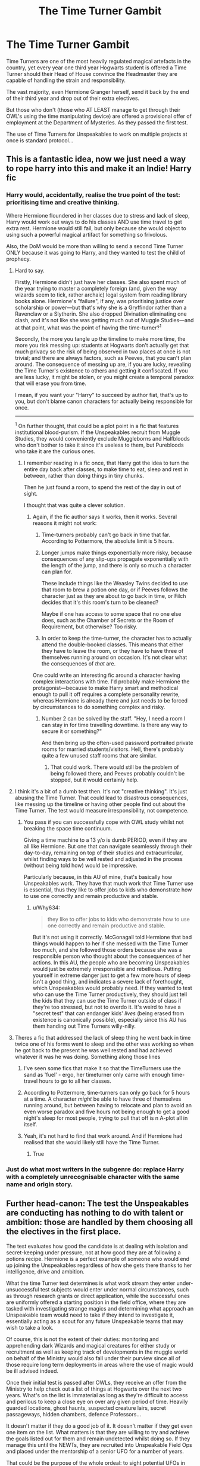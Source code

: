 #+TITLE: The Time Turner Gambit

* The Time Turner Gambit
:PROPERTIES:
:Author: RowanWinterlace
:Score: 74
:DateUnix: 1607719793.0
:DateShort: 2020-Dec-12
:FlairText: Prompt
:END:
Time Turners are one of the most heavily regulated magical artefacts in the country, yet every year one third year Hogwarts student is offered a Time Turner should their Head of House convince the Headmaster they are capable of handling the strain and responsibility.

The vast majority, even Hermione Granger herself, send it back by the end of their third year and drop out of their extra electives.

But those who don't (those who AT LEAST manage to get through their OWL's using the time manipulating device) are offered a provisional offer of employment at the Department of Mysteries. As they passed the first test.

The use of Time Turners for Unspeakables to work on multiple projects at once is standard protocol...


** This is a fantastic idea, now we just need a way to rope harry into this and make it an Indie! Harry fic
:PROPERTIES:
:Author: baasum_
:Score: 27
:DateUnix: 1607721813.0
:DateShort: 2020-Dec-12
:END:

*** Harry would, accidentally, realise the true point of the test: prioritising time and creative thinking.

Where Hermione floundered in her classes due to stress and lack of sleep, Harry would work out ways to do his classes AND use time travel to get extra rest. Hermione would still fail, but only because she would object to using such a powerful magical artifact for something so frivolous.

Also, the DoM would be more than willing to send a second Time Turner ONLY because it was going to Harry, and they wanted to test the child of prophecy.
:PROPERTIES:
:Author: RowanWinterlace
:Score: 33
:DateUnix: 1607721997.0
:DateShort: 2020-Dec-12
:END:

**** Hard to say.

Firstly, Hermione didn't just have her classes. She also spent much of the year trying to master a completely foreign (and, given the way wizards seem to tick, rather archaic) legal system from reading library books alone. Hermione's "failure", if any, was prioritising justice over scholarship or power---but that's why she is a Gryffindor rather than a Ravenclaw or a Slytherin. She also dropped Divination eliminating one clash, and it's not like she was getting much out of Muggle Studies---and at that point, what was the point of having the time-turner?^{1}

Secondly, the more you tangle up the timeline to make more time, the more you risk messing up: students at Hogwarts don't actually get that much privacy so the risk of being observed in two places at once is not trivial; and there are always factors, such as Peeves, that you can't plan around. The consequence of messing up are, if you are lucky, revealing the Time Turner's existence to others and getting it confiscated. If you are less lucky, it might be stolen, or you might create a temporal paradox that will erase you from time.

I mean, if you want your "Harry" to succeed by author fiat, that's up to you, but don't blame canon characters for actually being responsible for once.

--------------

^{1} On further thought, that could be a plot point in a fic that features institutional blood-purism. If the Unspeakables recruit from Muggle Studies, they would conveniently exclude Muggleborns and Halfbloods who don't bother to take it since it's useless to them, but Purebloods who take it are the curious ones.
:PROPERTIES:
:Author: turbinicarpus
:Score: 15
:DateUnix: 1607729805.0
:DateShort: 2020-Dec-12
:END:

***** I remember reading in a fic once, that Harry got the idea to turn the entire day back after classes, to make time to eat, sleep and rest in between, rather than doing things in tiny chunks.

Then he just found a room, to spend the rest of the day in out of sight.

I thought that was quite a clever solution.
:PROPERTIES:
:Author: Rose_Red_Wolf
:Score: 3
:DateUnix: 1607755865.0
:DateShort: 2020-Dec-12
:END:

****** Again, if the fic author says it works, then it works. Several reasons it might not work:

1. Time-turners probably can't go back in time that far. According to Pottermore, the absolute limit is 5 hours.

2. Longer jumps make things exponentially more risky, because consequences of any slip-ups propagate exponentially with the length of the jump, and there is only so much a character can plan for.

   These include things like the Weasley Twins decided to use that room to brew a potion one day, or if Peeves follows the character just as they are about to go back in time, or Filch decides that it's this room's turn to be cleaned?

   Maybe if one has access to some space that no one else does, such as the Chamber of Secrets or the Room of Requirement, but otherwise? Too risky.

3. In order to keep the time-turner, the character has to actually attend the double-booked classes. This means that either they have to leave the room, or they have to have three of themselves running around on occasion. It's not clear what the consequences of /that/ are.

One could write an interesting fic around a character having complex interactions with time. I'd probably make Hermione the protagonist---because to make Harry smart and methodical enough to pull it off requires a complete personality rewrite, whereas Hermione is already there and just needs to be forced by circumstances to do something complex and risky.
:PROPERTIES:
:Author: turbinicarpus
:Score: 1
:DateUnix: 1607769933.0
:DateShort: 2020-Dec-12
:END:

******* Number 2 can be solved by the staff. "Hey, I need a room I can stay in for time travelling downtime. Is there any way to secure it or something?"

And then bring up the often-used password portraited private rooms for married students/visitors. Hell, there's probably quite a few unused staff rooms that are similar.
:PROPERTIES:
:Author: Nyanmaru_San
:Score: 1
:DateUnix: 1607855272.0
:DateShort: 2020-Dec-13
:END:

******** That could work. There would still be the problem of being followed there, and Peeves probably couldn't be stopped, but it would certainly help.
:PROPERTIES:
:Author: turbinicarpus
:Score: 1
:DateUnix: 1607856411.0
:DateShort: 2020-Dec-13
:END:


**** I think it's a bit of a dumb test then. It's not "creative thinking". It's just abusing the Time Turner. That could lead to disastrous consequences, like messing up the timeline or having other people find out about the Time Turner. The test would measure irresponsibility, not competence.
:PROPERTIES:
:Author: Why634
:Score: 3
:DateUnix: 1607735617.0
:DateShort: 2020-Dec-12
:END:

***** You pass if you can successfully cope with OWL study whilst not breaking the space time continuum.

Giving a time machine to a 13 y/o is dumb PERIOD, even if they are all like Hermione. But one that can navigate seamlessly through their day-to-day, remaining on top of their studies and extracurricular, whilst finding ways to be well rested and adjusted in the process (without being told how) would be impressive.

Particularly because, in this AU of mine, that's basically how Unspeakables work. They have that much work that Time Turner use is essential, thus they like to offer jobs to kids who demonstrate how to use one correctly and remain productive and stable.
:PROPERTIES:
:Author: RowanWinterlace
:Score: 3
:DateUnix: 1607736012.0
:DateShort: 2020-Dec-12
:END:

****** u/Why634:
#+begin_quote
  they like to offer jobs to kids who demonstrate how to use one correctly and remain productive and stable.
#+end_quote

But it's not using it correctly. McGonagall told Hermione that bad things would happen to her if she messed with the Time Turner too much, and she followed those orders because she was a responsible person who thought about the consequences of her actions. In this AU, the people who are becoming Unspeakables would just be extremely irresponsible and rebellious. Putting yourself in extreme danger just to get a few more hours of sleep isn't a good thing, and indicates a severe lack of forethought, which Unspeakables would probably need. If they wanted to test who can use the Time Turner productively, they should just tell the kids that they can use the Time Turner outside of class if they're too stressed, but not to overdo it. It's weird to have a "secret test" that can endanger kids' /lives/ (being erased from existence is canonically possible), especially since this AU has them handing out Time Turners willy-nilly.
:PROPERTIES:
:Author: Why634
:Score: 4
:DateUnix: 1607738310.0
:DateShort: 2020-Dec-12
:END:


**** Theres a fic that addressed the lack of sleep thing he went back in time twice one of his forms went to sleep and the other was working so when he got back to the present he was well rested and had achieved whatever it was he was doing. Something along those lines
:PROPERTIES:
:Author: baasum_
:Score: 1
:DateUnix: 1607722109.0
:DateShort: 2020-Dec-12
:END:

***** I've seen some fics that make it so that the TimeTurners use the sand as 'fuel' - ergo, her timeturner only came with enough time-travel hours to go to all her classes.
:PROPERTIES:
:Author: DarthGhengis
:Score: 3
:DateUnix: 1607726962.0
:DateShort: 2020-Dec-12
:END:


***** According to Pottermore, time-turners can only go back for 5 hours at a time. A character /might/ be able to have three of themselves running around, but between having to relocate and plan to avoid an even worse paradox and five hours not being enough to get a good night's sleep for most people, trying to pull that off is n A-plot all in itself.
:PROPERTIES:
:Author: turbinicarpus
:Score: 1
:DateUnix: 1607771374.0
:DateShort: 2020-Dec-12
:END:


***** Yeah, it's not hard to find that work around. And if Hermione had realised that she would likely still have the Time Turner.
:PROPERTIES:
:Author: RowanWinterlace
:Score: 1
:DateUnix: 1607722293.0
:DateShort: 2020-Dec-12
:END:

****** True
:PROPERTIES:
:Author: baasum_
:Score: 2
:DateUnix: 1607722338.0
:DateShort: 2020-Dec-12
:END:


*** Just do what most writers in the subgenre do: replace Harry with a completely unrecognisable character with the same name and origin story.
:PROPERTIES:
:Author: turbinicarpus
:Score: 9
:DateUnix: 1607728948.0
:DateShort: 2020-Dec-12
:END:


** Further head-canon: The test the Unspeakables are conducting has nothing to do with talent or ambition: those are handled by them choosing all the electives in the first place.

The test evaluates how good the candidate is at dealing with isolation and secret-keeping under pressure, not at how good they are at following a potions recipe. Hermione is a perfect example of someone who would end up joining the Unspeakables regardless of how she gets there thanks to her intelligence, drive and ambition.

What the time Turner test determines is what work stream they enter under- unsuccessful test subjects would enter under normal circumstances, such as through research grants or direct application, while the successful ones are uniformly offered a starting position in the field office, where they are tasked with investigating strange magics and determining what approach an Unspeakable team would need to take if they intend to investigate it, essentially acting as a scout for any future Unspeakable teams that may wish to take a look.

Of course, this is not the extent of their duties: monitoring and apprehending dark Wizards and magical creatures for either study or recruitment as well as keeping track of developments in the muggle world on behalf of the Ministry would also fall under their purview since all of those require long term deployments in areas where the use of magic would be ill advised indeed.

Once their initial test is passed after OWLs, they receive an offer from the Ministry to help check out a list of things at Hogwarts over the next two years. What's on the list is immaterial as long as they're difficult to access and perilous to keep a close eye on over any given period of time. Heavily guarded locations, ghost haunts, suspected creature lairs, secret passageways, hidden chambers, defence Professors...

It doesn't matter if they do a good job of it. It doesn't matter if they get even one item on the list. What matters is that they are willing to try and achieve the goals listed out for them and remain undetected whilst doing so. If they manage this until the NEWTs, they are recruited into Unspeakable Field Ops and placed under the mentorship of a senior UFO for a number of years.

That could be the purpose of the whole ordeal: to sight potential UFOs in the making.

Furthering the idea: Hermione never actually gave up her time Turner. She just said she did. In reality, she was briefed on the true purpose of the test by an Unspeakable who wanted someone close to Potter in case another Black Incident happened again. In exchange for her briefing and some supplementary study material, her list of things to do came early and HAD to be completed.
:PROPERTIES:
:Author: darklooshkin
:Score: 6
:DateUnix: 1607746982.0
:DateShort: 2020-Dec-12
:END:


** I've seen this idea in a Hermione bashing fic. She takes an interview with the Unspeakables and they criticize her for not using the Time Turner in a more inventive way.

linkffn(5858832)
:PROPERTIES:
:Author: deirox
:Score: 4
:DateUnix: 1607764705.0
:DateShort: 2020-Dec-12
:END:

*** [[https://www.fanfiction.net/s/5858832/1/][*/HJG: The Smartest Witch of Her Age?/*]] by [[https://www.fanfiction.net/u/1220787/HarnGin][/HarnGin/]]

#+begin_quote
  Hermione attends a very one-sided, yet eye-opening, job interview. Some non-canon content; not for Hermione fanatics.
#+end_quote

^{/Site/:} ^{fanfiction.net} ^{*|*} ^{/Category/:} ^{Harry} ^{Potter} ^{*|*} ^{/Rated/:} ^{Fiction} ^{K+} ^{*|*} ^{/Words/:} ^{2,705} ^{*|*} ^{/Reviews/:} ^{271} ^{*|*} ^{/Favs/:} ^{1,000} ^{*|*} ^{/Follows/:} ^{258} ^{*|*} ^{/Published/:} ^{3/31/2010} ^{*|*} ^{/Status/:} ^{Complete} ^{*|*} ^{/id/:} ^{5858832} ^{*|*} ^{/Language/:} ^{English} ^{*|*} ^{/Genre/:} ^{Humor} ^{*|*} ^{/Characters/:} ^{Hermione} ^{G.,} ^{OC} ^{*|*} ^{/Download/:} ^{[[http://www.ff2ebook.com/old/ffn-bot/index.php?id=5858832&source=ff&filetype=epub][EPUB]]} ^{or} ^{[[http://www.ff2ebook.com/old/ffn-bot/index.php?id=5858832&source=ff&filetype=mobi][MOBI]]}

--------------

*FanfictionBot*^{2.0.0-beta} | [[https://github.com/FanfictionBot/reddit-ffn-bot/wiki/Usage][Usage]] | [[https://www.reddit.com/message/compose?to=tusing][Contact]]
:PROPERTIES:
:Author: FanfictionBot
:Score: 1
:DateUnix: 1607764724.0
:DateShort: 2020-Dec-12
:END:


** I don't see how this prompt would work without making Hermione significantly less talented, ambitious, and curious. In canon, Hermione was the first and last student in Hogwarts history to ever have gotten a Time Turner. In this prompt, at least one person a year is given a Time Turner, and there are enough people who get through their OWLs with it that they can fill a whole government department.
:PROPERTIES:
:Author: Why634
:Score: 2
:DateUnix: 1607736955.0
:DateShort: 2020-Dec-12
:END:

*** Because it's an objectively stupid thing to do, and Hermione didn't even make it the full year because she hated divination so much. She took all electives because she's an overachiever who tied academic performance to her self worth.
:PROPERTIES:
:Author: SwordOfRome11
:Score: 4
:DateUnix: 1607751641.0
:DateShort: 2020-Dec-12
:END:

**** Whatever the reason, the prompt is still unrealistic.
:PROPERTIES:
:Author: GeneralSummers
:Score: 0
:DateUnix: 1607752210.0
:DateShort: 2020-Dec-12
:END:


*** u/RookRider:
#+begin_quote
  In canon, Hermione was the first and last student in Hogwarts history to ever have gotten a Time Turner.
#+end_quote

Where does it say that? I just [[https://www.potter-search.com/][searched]] all seven books and couldn't find it.
:PROPERTIES:
:Author: RookRider
:Score: 2
:DateUnix: 1607737704.0
:DateShort: 2020-Dec-12
:END:

**** She said it in an interview. Also, I think it's heavily implied in the books. McGonagall had to send multiple letters begging the Ministry to give Hermione one, everyone told Hermione it was impossible to sign up for every class, no other character (even Percy) was ever described as being in multiple places at the same time, Dumbledore (one of the most brilliant Hogwarts students) didn't take all the subjects, etc.
:PROPERTIES:
:Author: Why634
:Score: 2
:DateUnix: 1607739683.0
:DateShort: 2020-Dec-12
:END:

***** Can you provide a link to the interview? I /want/ to believe you, but things we want to believe the most are the very ones that we should test most rigorously.
:PROPERTIES:
:Author: turbinicarpus
:Score: 1
:DateUnix: 1607771176.0
:DateShort: 2020-Dec-12
:END:

****** Oh, I was wrong about it being in an interview. It was actually in [[https://www.wizardingworld.com/writing-by-jk-rowling/time-turner][an article about Time Turners]] on Pottermore.
:PROPERTIES:
:Author: Why634
:Score: 2
:DateUnix: 1607804657.0
:DateShort: 2020-Dec-12
:END:

******* Thanks for tracking down the source!
:PROPERTIES:
:Author: turbinicarpus
:Score: 2
:DateUnix: 1607809223.0
:DateShort: 2020-Dec-13
:END:


****** Don't worry about it. It's just Rowling being Rowling.

Why? The evidence is as follows:

-It is stated that there simply isn't enought time to take all the electives without it, partially because some classes run in parallel, partially because it's that much work.

-percy Weasley and Barty Crouch Jr. somehow got 12 OWL's each anyway.

-another interview provides the following tidbit: you can't self-study to pass an OWL in subject you didn't take at school

​

Thus, J. K. Rowling provided two, contradictory statements. As such, I tend to dismiss anything that is not part of books 1-7 as an unfortunate side effect of hop appreciation.
:PROPERTIES:
:Author: PuzzleheadedPool1
:Score: 1
:DateUnix: 1607773630.0
:DateShort: 2020-Dec-12
:END:

******* Math isnt her strong suit sadly, the numbers of hogwarts students also changes
:PROPERTIES:
:Author: JonasS1999
:Score: 1
:DateUnix: 1607784700.0
:DateShort: 2020-Dec-12
:END:

